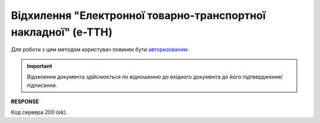 ######################################################################################
**Відхилення "Електронної товарно-транспортної накладної" (е-ТТН)**
######################################################################################

Для роботи з цим методом користувач повинен бути `авторизованим <https://wiki.edin.ua/uk/latest/integration_2_0/APIv2/Methods/Authorization.html>`__.

.. important:: 
   Відхилення документа здійснюється по відношенню до вхідного документа до його підтвердження/підписання.

.. csv-table:: 
  :file: RejectEcmr.csv
  :widths:  10, 41
  :stub-columns: 0

**RESPONSE**

Код сервера 200 (ok).
